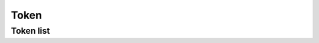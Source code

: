 =====
Token
=====

Token list
==========

.. http:get:: /v1/customers/token/

    List token for authenticated user.

    Authentication: :doc:`/authentication/user`

    Serializer: :doc:`/serializers/customers/userToken`

    :resheader Content-Type: application/json

    :statuscode 200: no error
    :statuscode 403: authentication failed
